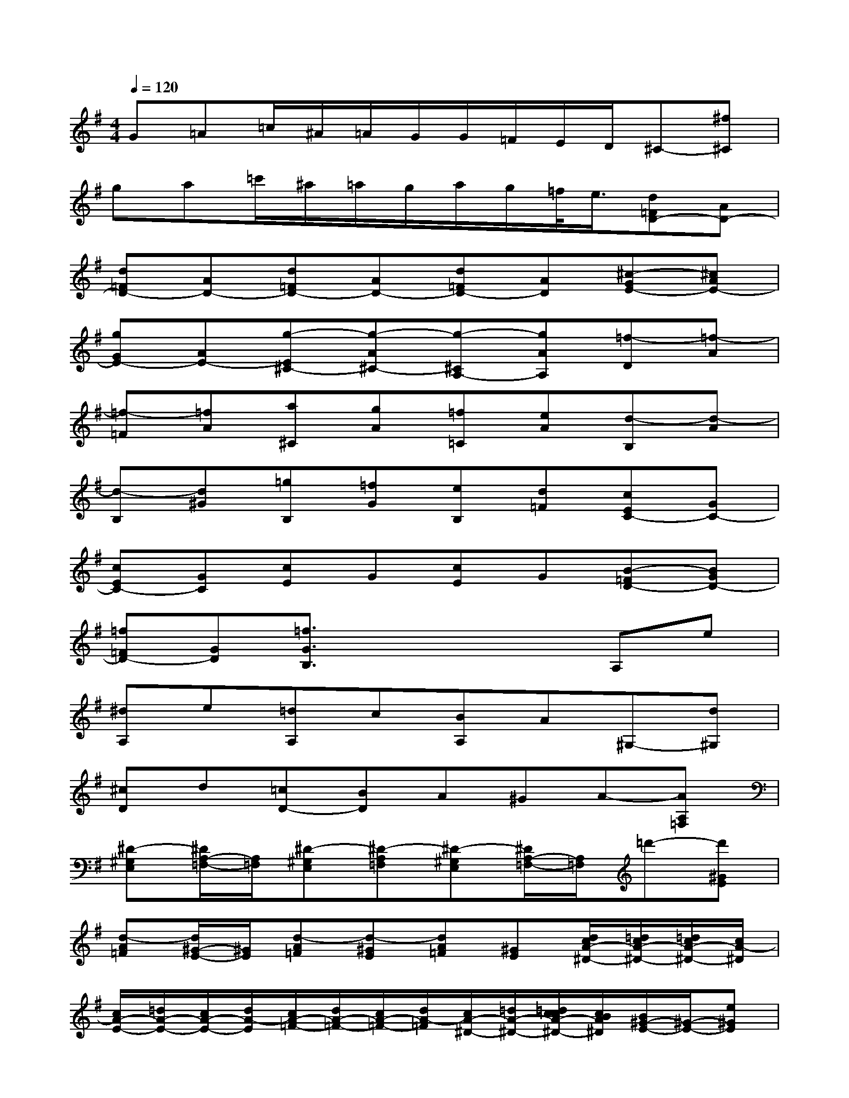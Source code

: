 X:1
T:
M:4/4
L:1/8
Q:1/4=120
K:G%1sharps
V:1
G=A=c/2^A/2=A/2G/2G/2=F/2E/2D/2^C-[^f^C]|
ga=c'/2^a/2=a/2g/2a/2g/2=f/2<e/2[d=FD-][AD-]|
[d=FD-][AD-][d=FD-][AD-][d=FD-][AD][^c-GE-][^cAE-]|
[gGE-][AE-][g-E^C-][g-A^C-][g-^CA,-][gAA,][=f-D][=f-A]|
[=f-=F][=fA][a^C][gA][=f=C][eA][d-B,][d-A]|
[d-B,][d^G][=gB,][=fG][eB,][d=F][cEC-][GC-]|
[cEC-][GC][cE]G[cE]G[B-=FD-][BGD-]|
[=f=FD-][GD][=f3/2G3/2B,3/2]x2x/2A,e|
[^dA,]e[=dA,]c[BA,]A^G,-[d^G,]|
[^cD]d[=cD-][BD]A^GA-[AA,=F,]|
[^D-^G,E,][^D/2A,/2-=F,/2-][A,/2=F,/2][^D-^G,E,][^D-A,=F,][^D-^G,E,][^D/2A,/2-=F,/2-][A,/2=F,/2]=d'-[d'^GE]|
[d-A=F][d/2^G/2-E/2-][^G/2E/2][d-A=F][d-^GE][dA=F][^GE][d/2c/2A/2-^D/2-][=d/2c/2A/2-^D/2-][=d/2c/2A/2-^D/2-][c/2A/2-^D/2]|
[c/2A/2-E/2-][=d/2A/2-E/2-][c/2A/2-E/2-][d/2A/2-E/2][c/2A/2-=F/2-][d/2A/2-=F/2-][c/2A/2-=F/2-][d/2A/2-=F/2][c/2A/2-^D/2-][=d/2A/2-^D/2-][=d/2c/2c/2A/2-^D/2-][c/2B/2A/2^D/2][B/2^G/2-E/2-][^G/2-E/2-][e^GE]|
^de[^d-=F-][a/2^d/2-=F/2-][b/2^d/2-=F/2-][=d'/2^d/2-=F/2-][c'/2^d/2-=F/2-][b/2^d/2-=F/2-][a/2^d/2=F/2][^g/2e/2-E/2-][e3/2E3/2]|
^de[^d-=F-][a/2^d/2-=F/2-][b/2^d/2-=F/2-][=d'/2^d/2-=F/2-][c'/2^d/2-=F/2-][b/2^d/2-=F/2-][a/2^d/2=F/2][^g2e2E2-]|
E4E3=F